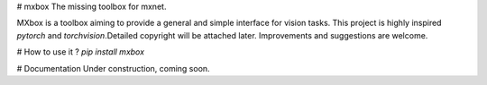 # mxbox
The missing toolbox for mxnet.

MXbox is a toolbox aiming to provide a general and simple interface for vision tasks. This project is highly inspired `pytorch` and `torchvision`.Detailed copyright will be attached later. Improvements and suggestions are welcome.

# How to use it ?
`pip install mxbox`

# Documentation
Under construction, coming soon.
